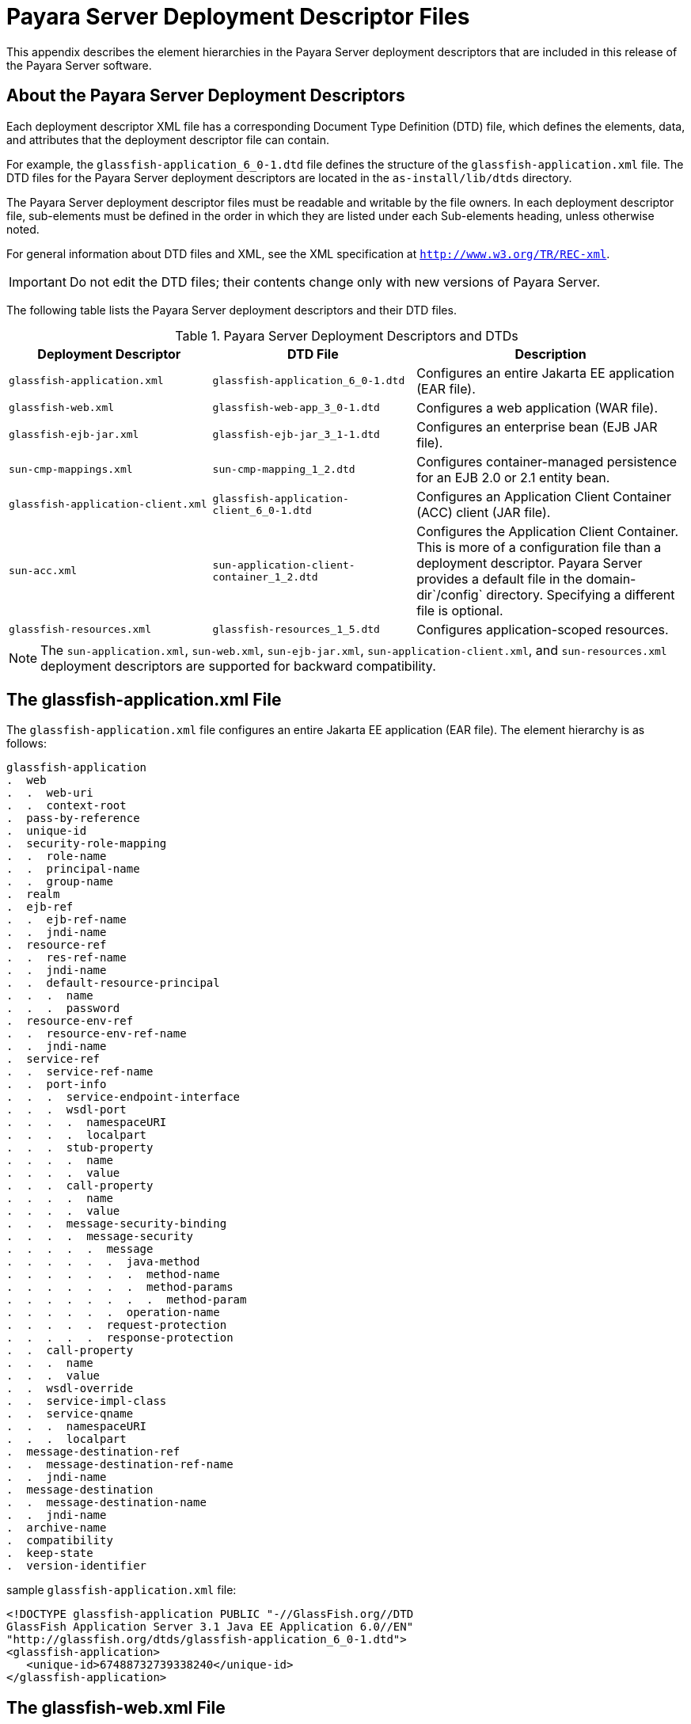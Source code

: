 [[payara-server-deployment-descriptor-files]]
= Payara Server Deployment Descriptor Files

This appendix describes the element hierarchies in the Payara Server deployment descriptors that are included in this release of the Payara Server software.

[[about-the-payara-server-deployment-descriptors]]
== About the Payara Server Deployment Descriptors

Each deployment descriptor XML file has a corresponding Document Type Definition (DTD) file, which defines the elements, data, and attributes that the deployment descriptor file can contain.

For example, the `glassfish-application_6_0-1.dtd` file defines the structure of the `glassfish-application.xml` file. The DTD files for the Payara Server deployment descriptors are located in the `as-install/lib/dtds` directory.

The Payara Server deployment descriptor files must be readable and writable by the file owners. In each deployment descriptor file, sub-elements must be defined in the order in which they are listed under each Sub-elements heading, unless otherwise noted.

For general information about DTD files and XML, see the XML specification at `http://www.w3.org/TR/REC-xml`.

IMPORTANT: Do not edit the DTD files; their contents change only with new versions of Payara Server.

The following table lists the Payara Server deployment descriptors and their DTD files.

.Payara Server Deployment Descriptors and DTDs

[cols="3,3,4",options="header"]
|===
|Deployment Descriptor |DTD File |Description

| `glassfish-application.xml`
| `glassfish-application_6_0-1.dtd`
| Configures an entire Jakarta EE application (EAR file).

| `glassfish-web.xml`
| `glassfish-web-app_3_0-1.dtd`
| Configures a web application (WAR file).

| `glassfish-ejb-jar.xml`
| `glassfish-ejb-jar_3_1-1.dtd`
|Configures an enterprise bean (EJB JAR file).

| `sun-cmp-mappings.xml`
| `sun-cmp-mapping_1_2.dtd`
| Configures container-managed persistence for an EJB 2.0 or 2.1 entity bean.

| `glassfish-application-client.xml`
| `glassfish-application-client_6_0-1.dtd`
| Configures an Application Client Container (ACC) client (JAR file).

| `sun-acc.xml`
| `sun-application-client-container_1_2.dtd`
| Configures the Application Client Container. This is more of a configuration file than a deployment descriptor.
Payara Server provides a default file in the domain-dir`/config` directory.  Specifying a different file is optional.

| `glassfish-resources.xml`
| `glassfish-resources_1_5.dtd`
| Configures application-scoped resources.

|===

NOTE: The `sun-application.xml`, `sun-web.xml`, `sun-ejb-jar.xml`, `sun-application-client.xml`, and `sun-resources.xml` deployment descriptors are supported
for backward compatibility.

[[the-glassfish-application.xml-file]]
== The glassfish-application.xml File

The `glassfish-application.xml` file configures an entire Jakarta EE application (EAR file). The element hierarchy is as follows:

[source,text]
----
glassfish-application
.  web
.  .  web-uri
.  .  context-root
.  pass-by-reference
.  unique-id
.  security-role-mapping
.  .  role-name
.  .  principal-name
.  .  group-name
.  realm
.  ejb-ref
.  .  ejb-ref-name
.  .  jndi-name
.  resource-ref
.  .  res-ref-name
.  .  jndi-name
.  .  default-resource-principal
.  .  .  name
.  .  .  password
.  resource-env-ref
.  .  resource-env-ref-name
.  .  jndi-name
.  service-ref
.  .  service-ref-name
.  .  port-info
.  .  .  service-endpoint-interface
.  .  .  wsdl-port
.  .  .  .  namespaceURI
.  .  .  .  localpart
.  .  .  stub-property
.  .  .  .  name
.  .  .  .  value
.  .  .  call-property
.  .  .  .  name
.  .  .  .  value
.  .  .  message-security-binding
.  .  .  .  message-security
.  .  .  .  .  message
.  .  .  .  .  .  java-method
.  .  .  .  .  .  .  method-name
.  .  .  .  .  .  .  method-params
.  .  .  .  .  .  .  .  method-param
.  .  .  .  .  .  operation-name
.  .  .  .  .  request-protection
.  .  .  .  .  response-protection
.  .  call-property
.  .  .  name
.  .  .  value
.  .  wsdl-override
.  .  service-impl-class
.  .  service-qname
.  .  .  namespaceURI
.  .  .  localpart
.  message-destination-ref
.  .  message-destination-ref-name
.  .  jndi-name
.  message-destination
.  .  message-destination-name
.  .  jndi-name
.  archive-name
.  compatibility
.  keep-state
.  version-identifier
----

.sample `glassfish-application.xml` file:
[source,xml]
----
<!DOCTYPE glassfish-application PUBLIC "-//GlassFish.org//DTD 
GlassFish Application Server 3.1 Java EE Application 6.0//EN" 
"http://glassfish.org/dtds/glassfish-application_6_0-1.dtd">
<glassfish-application>
   <unique-id>67488732739338240</unique-id>
</glassfish-application>
----

[[the-glassfish-web.xml-file]]
== The glassfish-web.xml File

The `glassfish-web.xml` file configures a web application (WAR file). The element hierarchy is as follows:

[source,text]
----
glassfish-web-app
.  context-root
.  security-role-mapping
.  .  role-name
.  .  principal-name
.  .  group-name
.  servlet
.  .  servlet-name
.  .  principal-name
.  .  webservice-endpoint
.  .  .  port-component-name
.  .  .  endpoint-address-uri
.  .  .  login-config
.  .  .  .  auth-method
.  .  .  message-security-binding
.  .  .  .  message-security
.  .  .  .  .  message
.  .  .  .  .  .  java-method
.  .  .  .  .  .  .  method-name
.  .  .  .  .  .  .  method-params
.  .  .  .  .  .  .  .  method-param
.  .  .  .  .  .  operation-name
.  .  .  .  .  request-protection
.  .  .  .  .  response-protection
.  .  .  transport-guarantee
.  .  .  service-qname
.  .  .  tie-class
.  .  .  servlet-impl-class
.  .  .  debugging-enabled
.  .  .  property (with attributes)
.  .  .  .  description
.  idempotent-url-pattern
.  session-config
.  .  session-manager
.  .  .  manager-properties
.  .  .  .  property (with attributes)
.  .  .  .  .  description
.  .  .  store-properties
.  .  .  .  property (with attributes)
.  .  .  .  .  description
.  .  session-properties
.  .  .  property (with attributes)
.  .  .  .  description
.  .  cookie-properties
.  .  .  property (with attributes)
.  .  .  .  description
.  ejb-ref
.  .  ejb-ref-name
.  .  jndi-name
.  resource-ref
.  .  res-ref-name
.  .  jndi-name
.  .  default-resource-principal
.  .  .  name
.  .  .  password
.  resource-env-ref
.  .  resource-env-ref-name
.  .  jndi-name
.  service-ref
.  .  service-ref-name
.  .  port-info
.  .  .  service-endpoint-interface
.  .  .  wsdl-port
.  .  .  .  namespaceURI
.  .  .  .  localpart
.  .  .  stub-property
.  .  .  .  name
.  .  .  .  value
.  .  .  call-property
.  .  .  .  name
.  .  .  .  value
.  .  .  message-security-binding
.  .  .  .  message-security
.  .  .  .  .  message
.  .  .  .  .  .  java-method
.  .  .  .  .  .  .  method-name
.  .  .  .  .  .  .  method-params
.  .  .  .  .  .  .  .  method-param
.  .  .  .  .  .  operation-name
.  .  .  .  .  request-protection
.  .  .  .  .  response-protection
.  .  call-property
.  .  .  name
.  .  .  value
.  .  wsdl-override
.  .  service-impl-class
.  .  service-qname
.  .  .  namespaceURI
.  .  .  localpart
.  message-destination-ref
.  .  message-destination-ref-name
.  .  jndi-name
.  cache
.  .  cache-helper
.  .  .  property (with attributes)
.  .  .  .  description
.  .  default-helper
.  .  .  property (with attributes)
.  .  .  .  description
.  .  property (with attributes)
.  .  .  description
.  .  cache-mapping
.  .  .  servlet-name
.  .  .  url-pattern
.  .  .  cache-helper-ref
.  .  .  dispatcher
.  .  .  timeout
.  .  .  refresh-field
.  .  .  http-method
.  .  .  key-field
.  .  .  constraint-field
.  .  .  .  constraint-field-value
.  class-loader
.  .  property (with attributes)
.  .  .  description
.  jsp-config
.  locale-charset-info
.  .  locale-charset-map
.  .  parameter-encoding
.  parameter-encoding
.  property (with attributes)
.  .  description
.  valve
.  message-destination
.  .  message-destination-name
.  .  jndi-name
.  webservice-description
.  .  webservice-description-name
.  .  wsdl-publish-location
.  keep-state
.  version-identifier
----

.A sample `glassfish-web.xml` file:
[source,xml]
----
<!DOCTYPE glassfish-web-app PUBLIC "-//GlassFish.org//DTD 
GlassFish Application Server 3.1 Servlet 3.0//EN" 
"http://glassfish.org/dtds/glassfish-web-app_3_0-1.dtd">
<glassfish-web-app>
   <session-config>
      <session-manager/>
   </session-config>
   <resource-ref>
      <res-ref-name>mail/Session</res-ref-name>
      <jndi-name>mail/Session</jndi-name>
   </resource-ref>
   <jsp-config/>
</glassfish-web-app>
----

[[the-glassfish-ejb-jar.xml-file]]
== The glassfish-ejb-jar.xml File

The `glassfish-ejb-jar.xml` file configures an enterprise bean (EJB JAR file). The element hierarchy is as follows:

[source,text]
----
glassfish-ejb-jar
.  security-role-mapping
.  .  role-name
.  .  principal-name
.  .  group-name
.  enterprise-beans
.  .  name
.  .  unique-id
.  .  ejb
.  .  .  ejb-name
.  .  .  jndi-name
.  .  .  ejb-ref
.  .  .  .  ejb-ref-name
.  .  .  .  jndi-name
.  .  .  resource-ref
.  .  .  .  res-ref-name
.  .  .  .  jndi-name
.  .  .  .  default-resource-principal
.  .  .  .  .  name
.  .  .  .  .  password
.  .  .  resource-env-ref
.  .  .  .  resource-env-ref-name
.  .  .  .  jndi-name
.  .  .  service-ref
.  .  .  .  service-ref-name
.  .  .  .  port-info
.  .  .  .  .  service-endpoint-interface
.  .  .  .  .  wsdl-port
.  .  .  .  .  .  namespaceURI
.  .  .  .  .  .  localpart
.  .  .  .  .  stub-property
.  .  .  .  .  .  name
.  .  .  .  .  .  value
.  .  .  .  .  call-property
.  .  .  .  .  .  name
.  .  .  .  .  .  value
.  .  .  .  .  message-security-binding
.  .  .  .  .  .  message-security
.  .  .  .  .  .  .  message
.  .  .  .  .  .  .  .  java-method
.  .  .  .  .  .  .  .  .  method-name
.  .  .  .  .  .  .  .  .  method-params
.  .  .  .  .  .  .  .  .  .  method-param
.  .  .  .  .  .  .  .  operation-name
.  .  .  .  .  .  .  request-protection
.  .  .  .  .  .  .  response-protection
.  .  .  .  call-property
.  .  .  .  .  name
.  .  .  .  .  value
.  .  .  .  wsdl-override
.  .  .  .  service-impl-class
.  .  .  .  service-qname
.  .  .  .  .  namespaceURI
.  .  .  .  .  localpart
.  .  .  message-destination-ref
.  .  .  .  message-destination-ref-name
.  .  .  .  jndi-name
.  .  .  pass-by-reference
.  .  .  cmp
.  .  .  .  mapping-properties
.  .  .  .  is-one-one-cmp
.  .  .  .  one-one-finders
.  .  .  .  .  finder
.  .  .  .  .  .  method-name
.  .  .  .  .  .  query-params
.  .  .  .  .  .  query-filter
.  .  .  .  .  .  query-variables
.  .  .  .  .  .  query-ordering
.  .  .  .  prefetch-disabled
.  .  .  .  .  query-method
.  .  .  .  .  .  method-name
.  .  .  .  .  .  method-params
.  .  .  .  .  .  .  method-param
.  .  .  principal
.  .  .  .  name
.  .  .  mdb-connection-factory
.  .  .  .  jndi-name
.  .  .  .  default-resource-principal
.  .  .  .  .  name
.  .  .  .  .  password
.  .  .  jms-durable-subscription-name
.  .  .  jms-max-messages-load
.  .  .  ior-security-config
.  .  .  .  transport-config
.  .  .  .  .  integrity
.  .  .  .  .  confidentiality
.  .  .  .  .  establish-trust-in-target
.  .  .  .  .  establish-trust-in-client
.  .  .  .  as-context
.  .  .  .  .  auth-method
.  .  .  .  .  realm
.  .  .  .  .  required
.  .  .  .  sas-context
.  .  .  .  .  caller-propagation
.  .  .  is-read-only-bean
.  .  .  refresh-period-in-seconds
.  .  .  commit-option
.  .  .  cmt-timeout-in-seconds
.  .  .  use-thread-pool-id
.  .  .  gen-classes
.  .  .  .  remote-impl
.  .  .  .  local-impl
.  .  .  .  remote-home-impl
.  .  .  .  local-home-impl
.  .  .  bean-pool
.  .  .  .  steady-pool-size
.  .  .  .  resize-quantity
.  .  .  .  max-pool-size
.  .  .  .  pool-idle-timeout-in-seconds
.  .  .  .  max-wait-time-in-millis
.  .  .  bean-cache
.  .  .  .  max-cache-size
.  .  .  .  resize-quantity
.  .  .  .  is-cache-overflow-allowed
.  .  .  .  cache-idle-timeout-in-seconds
.  .  .  .  removal-timeout-in-seconds
.  .  .  .  victim-selection-policy
.  .  .  mdb-resource-adapter
.  .  .  .  resource-adapter-mid
.  .  .  .  activation-config
.  .  .  .  .  description
.  .  .  .  .  activation-config-property
.  .  .  .  .  .  activation-config-property-name
.  .  .  .  .  .  activation-config-property-value
.  .  .  webservice-endpoint
.  .  .  .  port-component-name
.  .  .  .  endpoint-address-uri
.  .  .  .  login-config
.  .  .  .  .  auth-method
.  .  .  .  .  realm
.  .  .  .  message-security-binding
.  .  .  .  .  message-security
.  .  .  .  .  .  message
.  .  .  .  .  .  .  java-method
.  .  .  .  .  .  .  .  method-name
.  .  .  .  .  .  .  .  method-params
.  .  .  .  .  .  .  .  .  method-param
.  .  .  .  .  .  .  operation-name
.  .  .  .  .  .  request-protection
.  .  .  .  .  .  response-protection
.  .  .  .  transport-guarantee
.  .  .  .  service-qname
.  .  .  .  tie-class
.  .  .  .  servlet-impl-class
.  .  .  .  debugging-enabled
.  .  .  .  property (with subelements)
.  .  .  .  .  name
.  .  .  .  .  value
.  .  .  flush-at-end-of-method
.  .  .  .  method
.  .  .  .  .  description
.  .  .  .  .  ejb-name
.  .  .  .  .  method-name
.  .  .  .  .  method-intf
.  .  .  .  .  method-params
.  .  .  .  .  .  method-param
.  .  .  checkpointed-methods
.  .  .  checkpoint-at-end-of-method
.  .  .  .  method
.  .  .  .  .  description
.  .  .  .  .  ejb-name
.  .  .  .  .  method-name
.  .  .  .  .  method-intf
.  .  .  .  .  method-params
.  .  .  .  .  .  method-param
.  .  .  per-request-load-balancing
.  .  pm-descriptors
.  .  cmp-resource
.  .  .  jndi-name
.  .  .  default-resource-principal
.  .  .  .  name
.  .  .  .  password
.  .  .  property (with subelements)
.  .  .  .  name
.  .  .  .  value
.  .  .  create-tables-at-deploy
.  .  .  drop-tables-at-undeploy
.  .  .  database-vendor-name
.  .  .  schema-generator-properties
.  .  .  .  property (with subelements)
.  .  .  .  .  name
.  .  .  .  .  value
.  .  message-destination
.  .  .  message-destination-name
.  .  .  jndi-name
.  .  webservice-description
.  .  .  webservice-description-name
.  .  .  wsdl-publish-location
.  .  property (with subelements)
.  .  .  name
.  .  .  value
.  compatibility
.  disable-nonportable-jndi-names
.  keep-state
.  version-identifier
----

NOTE: If any configuration information for an enterprise bean is not specified in the `glassfish-ejb-jar.xml` file, it defaults to a corresponding setting in the EJB container if an equivalency exists.

.A sample `glassfish-ejb-jar.xml` file:
[source,xml]
----
<!DOCTYPE glassfish-ejb-jar PUBLIC "-//GlassFish.org//
DTD GlassFish Application Server 3.1 EJB 3.1//EN" 
"http://glassfish.org/dtds/glassfish-ejb-jar_3_1-1.dtd">
<glassfish-ejb-jar>
    <enterprise-beans>
        <ejb>
            <ejb-name>CustomerEJB</ejb-name>
            <jndi-name>customer</jndi-name>
            <bean-pool>
                <steady-pool-size>10</steady-pool-size>
                <resize-quantity>10</resize-quantity>
                <max-pool-size>100</max-pool-size>
                <pool-idle-timeout-in-seconds>600</pool-idle-timeout-in-seconds>
            </bean-pool>
            <bean-cache>
                <max-cache-size>100</max-cache-size>
                <resize-quantity>10</resize-quantity>
                <removal-timeout-in-seconds>3600</removal-timeout-in-seconds>
                <victim-selection-policy>LRU</victim-selection-policy>
            </bean-cache>
        </ejb>
        <cmp-resource>
            <jndi-name>jdbc/__default</jndi-name>
            <create-tables-at-deploy>true</create-tables-at-deploy>
            <drop-tables-at-undeploy>true</drop-tables-at-undeploy>
        </cmp-resource>
    </enterprise-beans>
    <keep-state>true</keep-state>
</glassfish-ejb-jar>
----

[[the-sun-cmp-mappings.xml-file]]
== The sun-cmp-mappings.xml File

The `sun-cmp-mappings.xml` file configures container-managed persistence for an EJB 2.0 or 2.1 entity bean. The element hierarchy is as follows:

[source,text]
----
sun-cmp-mappings
.  sun-cmp-mapping
.  .  schema
.  .  entity-mapping
.  .  .  ejb-name
.  .  .  table-name
.  .  .  cmp-field-mapping
.  .  .  .  field-name
.  .  .  .  column-name
.  .  .  .  read-only
.  .  .  .  fetched-with
.  .  .  .  .  default
.  .  .  .  .  level
.  .  .  .  .  named-group
.  .  .  .  .  none
.  .  .  cmr-field-mapping
.  .  .  .  cmr-field-name
.  .  .  .  column-pair
.  .  .  .  .  column-name
.  .  .  .  fetched-with
.  .  .  .  .  default
.  .  .  .  .  level
.  .  .  .  .  named-group
.  .  .  .  .  none
.  .  .  secondary-table
.  .  .  .  table-name
.  .  .  .  column-pair
.  .  .  .  .  column-name
.  .  .  consistency
.  .  .  .  none
.  .  .  .  check-modified-at-commit
.  .  .  .  lock-when-loaded
.  .  .  .  check-all-at-commit
.  .  .  .  lock-when-modified
.  .  .  .  check-version-of-accessed-instances
.  .  .  .  .  column-name
----

.A sample database schema definition:

[source, sql]
----
create table TEAMEJB (
   TEAMID varchar2(256) not null,
   NAME varchar2(120) null,
   CITY char(30) not null,
   LEAGUEEJB_LEAGUEID varchar2(256) null,
   constraint PK_TEAMEJB primary key (TEAMID)
);

create table PLAYEREJB (
   POSITION varchar2(15) null,
   PLAYERID varchar2(256) not null,
   NAME char(64) null,
   SALARY number(10, 2) not null,
   constraint PK_PLAYEREJB primary key (PLAYERID)
);

create table LEAGUEEJB (
   LEAGUEID varchar2(256) not null,
   NAME varchar2(256) null,
   SPORT varchar2(256) null,
);

create table PLAYEREJBTEAMEJB (
   PLAYEREJB_PLAYERID varchar2(256) null,
   TEAMEJB_TEAMID varchar2(256) null
);

alter table TEAMEJB add constraint FK_LEAGUE foreign key (LEAGUEEJB_LEAGUEID) references LEAGUEEJB (LEAGUEID);

alter table PLAYEREJBTEAMEJB add constraint FK_TEAMS foreign key (PLAYEREJB_PLAYERID) references PLAYEREJB (PLAYERID);

alter table PLAYEREJBTEAMEJB add constraint FK_PLAYERS foreign key (TEAMEJB_TEAMID) references TEAMEJB (TEAMID);
----

.A corresponding sample `sun-cmp-mappings.xml` file:
[source,xml]
----
<?xml version="1.0" encoding="UTF-8"?>
<sun-cmp-mappings>
<sun-cmp-mapping>
    <schema>Roster</schema>
    <entity-mapping>
        <ejb-name>TeamEJB</ejb-name>
        <table-name>TEAMEJB</table-name>
        <cmp-field-mapping>
            <field-name>teamId</field-name>
            <column-name>TEAMEJB.TEAMID</column-name>
        </cmp-field-mapping>
        <cmp-field-mapping>
            <field-name>name</field-name>
            <column-name>TEAMEJB.NAME</column-name>
        </cmp-field-mapping>
        <cmp-field-mapping>
            <field-name>city</field-name>
            <column-name>TEAMEJB.CITY</column-name>
        </cmp-field-mapping>
        <cmr-field-mapping>
            <cmr-field-name>league</cmr-field-name>
            <column-pair>
                <column-name>TEAMEJB.LEAGUEEJB_LEAGUEID</column-name>
                <column-name>LEAGUEEJB.LEAGUEID</column-name>
            </column-pair>
            <fetched-with>
                <none/>
            </fetched-with>
        </cmr-field-mapping>
        <cmr-field-mapping>
            <cmr-field-name>players</cmr-field-name>
            <column-pair>
                <column-name>TEAMEJB.TEAMID</column-name>
                <column-name>PLAYEREJBTEAMEJB.TEAMEJB_TEAMID</column-name>
            </column-pair>
            <column-pair>
                <column-name>PLAYEREJBTEAMEJB.PLAYEREJB_PLAYERID</column-name>
                <column-name>PLAYEREJB.PLAYERID</column-name>
            </column-pair>
            <fetched-with>
                <none/>
            </fetched-with>
        </cmr-field-mapping>
    </entity-mapping>
    <entity-mapping>
        <ejb-name>PlayerEJB</ejb-name>
        <table-name>PLAYEREJB</table-name>
        <cmp-field-mapping>
            <field-name>position</field-name>
            <column-name>PLAYEREJB.POSITION</column-name>
        </cmp-field-mapping>
        <cmp-field-mapping>
            <field-name>playerId</field-name>
            <column-name>PLAYEREJB.PLAYERID</column-name>
        </cmp-field-mapping>
        <cmp-field-mapping>
            <field-name>name</field-name>
            <column-name>PLAYEREJB.NAME</column-name>
        </cmp-field-mapping>
        <cmp-field-mapping>
            <field-name>salary</field-name>
            <column-name>PLAYEREJB.SALARY</column-name>
        </cmp-field-mapping>
        <cmr-field-mapping>
            <cmr-field-name>teams</cmr-field-name>
            <column-pair>
                <column-name>PLAYEREJB.PLAYERID</column-name>
                <column-name>PLAYEREJBTEAMEJB.PLAYEREJB_PLAYERID</column-name>
            </column-pair>
            <column-pair>
                <column-name>PLAYEREJBTEAMEJB.TEAMEJB_TEAMID</column-name>
                <column-name>TEAMEJB.TEAMID</column-name>
            </column-pair>
            <fetched-with>
                <none/>
            </fetched-with>
        </cmr-field-mapping>
    </entity-mapping>
    <entity-mapping>
        <ejb-name>LeagueEJB</ejb-name>
        <table-name>LEAGUEEJB</table-name>
        <cmp-field-mapping>
            <field-name>leagueId</field-name>
            <column-name>LEAGUEEJB.LEAGUEID</column-name>
        </cmp-field-mapping>
        <cmp-field-mapping>
            <field-name>name</field-name>
            <column-name>LEAGUEEJB.NAME</column-name>
        </cmp-field-mapping>
        <cmp-field-mapping>
            <field-name>sport</field-name>
            <column-name>LEAGUEEJB.SPORT</column-name>
        </cmp-field-mapping>
        <cmr-field-mapping>
            <cmr-field-name>teams</cmr-field-name>
            <column-pair>
                <column-name>LEAGUEEJB.LEAGUEID</column-name>
                <column-name>TEAMEJB.LEAGUEEJB_LEAGUEID</column-name>
            </column-pair>
            <fetched-with>
                <none/>
            </fetched-with>
        </cmr-field-mapping>
    </entity-mapping>
</sun-cmp-mapping>
</sun-cmp-mappings>
----

[[the-glassfish-application-client.xml-file]]
== The glassfish-application-client.xml file

The `glassfish-application-client.xml` file configures an Application Client Container (ACC) client (JAR file). The element hierarchy is as follows:

[source,text]
----
glassfish-application-client
.  ejb-ref
.  .  ejb-ref-name
.  .  jndi-name
.  resource-ref
.  .  res-ref-name
.  .  jndi-name
.  .  default-resource-principal
.  .  .  name
.  .  .  password
.  resource-env-ref
.  .  resource-env-ref-name
.  .  jndi-name
.  service-ref
.  .  service-ref-name
.  .  port-info
.  .  .  service-endpoint-interface
.  .  .  wsdl-port
.  .  .  .  namespaceURI
.  .  .  .  localpart
.  .  .  stub-property
.  .  .  .  name
.  .  .  .  value
.  .  .  call-property
.  .  .  .  name
.  .  .  .  value
.  .  .  message-security-binding
.  .  .  .  message-security
.  .  .  .  .  message
.  .  .  .  .  .  java-method
.  .  .  .  .  .  .  method-name
.  .  .  .  .  .  .  method-params
.  .  .  .  .  .  .  .  method-param
.  .  .  .  .  .  operation-name
.  .  .  .  .  request-protection
.  .  .  .  .  response-protection
.  .  call-property
.  .  .  name
.  .  .  value
.  .  wsdl-override
.  .  service-impl-class
.  .  service-qname
.  .  .  namespaceURI
.  .  .  localpart
.  message-destination-ref
.  .  message-destination-ref-name
.  .  jndi-name
.  message-destination
.  .  message-destination-name
.  .  jndi-name
.  java-web-start-access
.  .  context-root
.  .  eligible
.  .  vendor
.  .  jnlp-doc
.  version-identifier
----

.A sample `glassfish-application-client.xml` file:
[source,xml]
----
<?xml version="1.0" encoding="UTF-8"?>
<!DOCTYPE glassfish-application-client
"http://glassfish.org/dtds/glassfish-application-client_6_0-2.dtd">
<glassfish-application-client>
  <message-destination-ref>
    <message-destination-ref-name>ClientQueue</message-destination-ref-name>
    <jndi-name>jms/security_mdb_OutQueue</jndi-name>
  </message-destination-ref>
</glassfish-application-client>
----

[[the-sun-acc.xml-file]]
== The sun-acc.xml File

The `sun-acc.xml` file configures the Application Client Container. This is more of a configuration file than a deployment descriptor.

Payara Server provides a default file in the `domain-dir/config` directory. Specifying a different file is optional. The element hierarchy is as follows:

[source,text]
----
client-container
.  target-server
.  .  description
.  .  security
.  .  .  ssl
.  .  .  cert-db
.  auth-realm
.  .  property (with attributes)
.  client-credential
.  .  property (with attributes)
.  log-service
.  .  property (with attributes)
.  message-security-config
.  .  provider-config
.  .  .  request-policy
.  .  .  response-policy
.  .  .  property (with attributes)
.  property (with attributes) 
----

[[the-glassfish-resources.xml-file]]
== The glassfish-resources.xml File

The `glassfish-resources.xml` file configures application-scoped resources. The element hierarchy is as follows:

[source,text]
----
resources
.  custom-resource
.  .  description
.  .  property (with attributes)
.  .  .  description
.  external-jndi-resource
.  .  description
.  .  property (with attributes)
.  .  .  description
.  jdbc-resource
.  .  description
.  .  property (with attributes)
.  .  .  description
.  mail-resource
.  .  description
.  .  property (with attributes)
.  .  .  description
.  admin-object-resource
.  .  description
.  .  property (with attributes)
.  .  .  description
.  connector-resource
.  .  description
.  .  property (with attributes)
.  .  .  description
.  resource-adapter-config
.  .  property (with attributes)
.  .  .  description
.  jdbc-connection-pool
.  .  description
.  .  property (with attributes)
.  .  .  description
.  connector-connection-pool
.  .  description
.  .  security-map
.  .  .  principal
.  .  .  user-group
.  .  .  backend-principal
.  .  property (with attributes)
.  .  .  description
.  work-security-map
.  .  description
.  .  principal-map
.  .  group-map
----

//TODO - Assess whether such support should be properly removed in the future

[[weblogic-server-deployment-descriptor-support-in-payara-server]]
== WebLogic Server Deployment Descriptor Support in Payara Server

Payara Server offers limited support for the `weblogic-application.xml`, `weblogic.xml`, and `weblogic-webservices.xml` deployment descriptor files.

The only element in `weblogic-application.xml` that Payara Server supports is `security`. The equivalent element in the `glassfish-application.xml` file is `security-role-mapping`.

The elements of `weblogic.xml` that Payara Server supports are explained in the following table.

.`weblogic.xml` Support in Payara Server

[cols="2,6",options="header"]
|===
| *`weblogic.xml` Element Name* | *Payara Server Support*

| `role-name` under `security-role-assignment`
| `role-name` under `security-role-mapping` `glassfish-web.xml` equivalent

| `principal-name` under `security-role-assignment`
| `principal-name` under `security-role-mapping` `glassfish-web.xml` equivalent

| `resource-description`
| `resource-ref` `glassfish-web.xml` equivalent, but `resource-link` not supported

| `resource-env-description`
| `resource-env-ref` `glassfish-web.xml` equivalent, but `resource-link` not supported

| `ejb-reference-description`
| `ejb-ref` `glassfish-web.xml` equivalent

| `service-reference-description`
|`service-ref` `glassfish-web.xml` equivalent

| `timeout-secs` under `session-descriptor`
| `timeoutSeconds` property of `session-properties` `glassfish-web.xml` equivalent

| `invalidation-interval-secs` under `session-descriptor`
| `reapIntervalSeconds` property of `manager-properties` `glassfish-web.xml` equivalent

| `max-in-memory-sessions` under `session-descriptor`
| `maxSessions` property of `manager-properties` `glassfish-web.xml` equivalent

| `persistent-store-dir` under `session-descriptor`
| `directory` property of `store-properties` `glassfish-web.xml` equivalent

| `prefer-web-inf-classes` under `container-descriptor`
| `delegate` attribute of `class-loader` `glassfish-web.xml` equivalent

| `context-root`
| `context-root` `glassfish-web.xml` equivalent

| `cookies-enabled` under `session-descriptor`
| Servlet 3.0

| `cookie-name` under `session-descriptor`
| Servlet 3.0

| `cookie-path` under `session-descriptor`
| Servlet 3.0

| `cookie-domain` under `session-descriptor`
| Servlet 3.0

| `cookie-comment` under `session-descriptor`
| Servlet 3.0

| `cookie-secure` under `session-descriptor`
| Servlet 3.0

| `cookie-max-age-secs` under `session-descriptor`
| Servlet 3.0

| `cookie-http-only` under `session-descriptor`
| Servlet 3.0

| `url-rewriting-enabled` under `session-descriptor`
| Servlet 3.0

| `persistent-store-cookie-name` under `session-descriptor`
| Cookie-based persistence is supported

| `keepgenerated` under `jsp-descriptor`
| keep generated init parameter of `JspServlet`

| `working-dir` under `jsp-descriptor`
| scratchdir init parameter of `JspServlet`

| `compress-html-template` under `jsp-descriptor`
| trimSpaces init parameter of `JspServlet`

| `index-directory-enabled` under `container-descriptor`
| listings init parameter of `DefaultServlet`

| `index-directory-sort-by` under `container-descriptor`
| sortedBy init parameter of `DefaultServlet`

| `save-sessions-enabled` under `container-descriptor`
| Same as `asadmin redeploy` `--keepstate=true` or `keep-state` in `glassfish-web.xml`

| `run-as-principal-name` under `servlet-descriptor`
| `principal-name` under `servlet` `glassfish-web.xml` equivalent

|===

The elements of `weblogic-webservices.xml` that Payara Server supports are explained in the following table.

.`weblogic-webservices.xml` Support in Payara Server
[cols="3,6",options="header"]
|===
| *`weblogic-webservices.xml` Element Name* | *Payara Server Support*

| `webservice-type`
| Possible values are `JAXRPC` or `JAXWS`. Payara Server does not support JAX-RPC web services with Jakarta Web Services Metadata annotations.
The use of this element is limited, because the container can find out if the type is JAX-WS or JAX-RPC based on presence of Jakarta Web Services Metadata annotations.

| `wsdl-publish-file`
| Same as `wsdl-publish-location` in `glassfish-web.xml`

| `service-endpoint-address`
| Similar to `endpoint-address-uri` in `glassfish-web.xml`, except that `webservice-contextpath` and `webservice-serviceuri` are specified separately

| `j2ee:login-config`
| Same as `login-config` in `glassfish-web.xml`

| `j2ee:transport-guarantee`
| Same as `transport-guarantee` in `glassfish-web.xml`

| `exposed` under `wsdl`
| Accepts `true` or `false`, defaults to `true`. Controls the publishing of WSDL to clients.

| `stream-attachments`
| Accepts `true` or `false`, defaults to `true`. Only for JAX-WS web services. Configures the JAX-WS runtime to send attachments in streaming fashion.

| `validate-request`
|Accepts `true` or `false`, defaults to `false`. Only for JAX-WS web services. Configures the JAX-WS runtime to validate that request messages are as the WSDL definitions specify.

| `http-response-buffersize`
| Property of `ReliabilityMessagingFeature` configuration, similar to `ReliableMessagingFeature.setDestinationBufferQuota()`

| `reliability-config`
| Partially supported. Sub-elements map to Metro's `ReliabilityMessagingFeature`.

| `inactivity-timeout` under `reliability-config`
| Maps to `ReliableMessagingFeature.getSequenceInactivityTimeout()`

| `base-retransmission-interval` under `reliability-config`
| Maps to `ReliableMessagingFeature.``getMessageRetransmissionInterval()`

| `retransmission-exponential-``backoff` under `reliability-config`
| Maps to `ReliableMessagingFeature.``getRetransmissionBackoffAlgorithm()`. Returns enum values, one of them is `exponential`.

| `acknowledgement-interval` under `reliability-config`
| Maps to `ReliableMessagingFeature.``getAcknowledgementTransmissionInterval()`

| `sequence-expiration` under `reliability-config`
| Maps to `ReliableMessagingFeature.``getSequenceInactivityTimeout()`. In WebLogic Server this value applies regardless of activity.
In Metro it applies only to inactive sequences.

| `buffer-retry-count` under `reliability-config`
| Maps to `ReliableMessagingFeature.``getMaxMessageRetransmissionCount()`

| `buffer-retry-delay` under `reliability-config`
| Maps to `ReliableMessagingFeature.``getMessageRetransmissionInterval()`

|===



